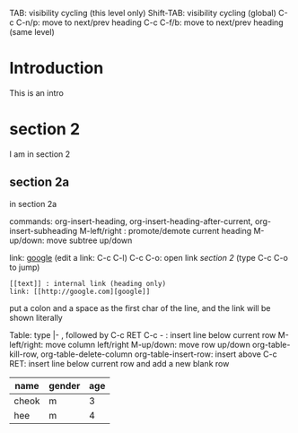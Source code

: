 TAB: visibility cycling (this level only)
Shift-TAB: visibility cycling (global)
C-c C-n/p: move to next/prev heading
C-c C-f/b: move to next/prev heading (same level)

* Introduction
  This is an intro
* section 2
  I am in section 2
** section 2a
   in section 2a

commands: org-insert-heading, org-insert-heading-after-current, org-insert-subheading
M-left/right : promote/demote current heading
M-up/down: move subtree up/down

link: [[http://google.com][google]] (edit a link: C-c C-l)
C-c C-o: open link
[[section 2]] (type C-c C-o to jump)

: [[text]] : internal link (heading only)
: link: [[http://google.com][google]]
put a colon and a space as the first char of the line, and the link will be shown literally

Table:
type |- , followed by C-c RET
C-c - : insert line below current row
M-left/right: move column left/right
M-up/down: move row up/down
org-table-kill-row, org-table-delete-column
org-table-insert-row: insert above
C-c RET: insert line below current row and add a new blank row

| name  | gender | age |
|-------+--------+-----|
| cheok | m      |   3 |
| hee   | m      |   4 |
|-------+--------+-----|
